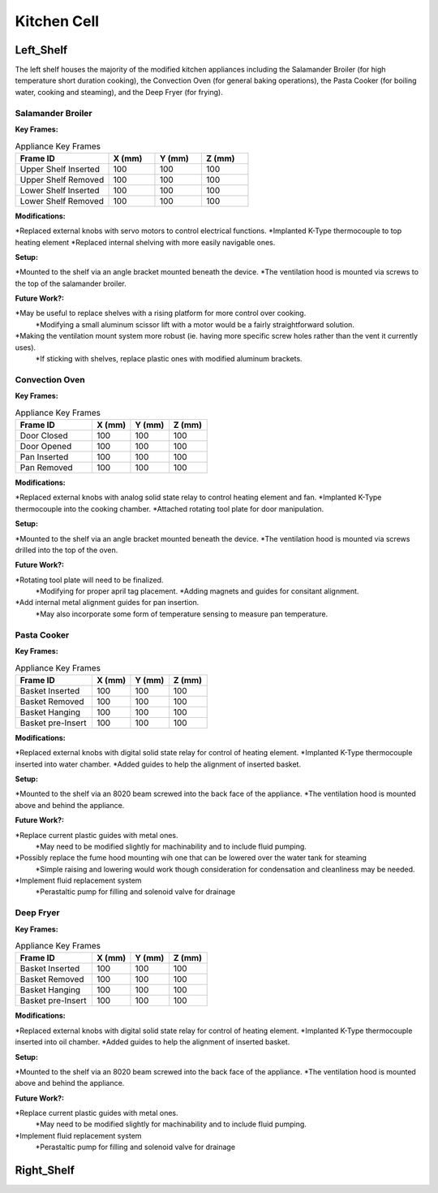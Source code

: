 Kitchen Cell
============

.. _Left_Shelf:

Left_Shelf
----------

The left shelf houses the majority of the modified kitchen appliances including the Salamander Broiler (for high temperature short duration cooking), the Convection Oven (for general baking operations), the Pasta Cooker (for boiling water, cooking and steaming), and the Deep Fryer (for frying).

Salamander Broiler
^^^^^^^^^^^^^^^^^^
**Key Frames:**

.. csv-table:: Appliance Key Frames
   :header: "Frame ID", "X (mm)", "Y (mm)", Z (mm)
   :widths: 30, 15, 15, 15

   "Upper Shelf Inserted", 100, 100, 100
   "Upper Shelf Removed", 100, 100, 100
   "Lower Shelf Inserted", 100, 100, 100
   "Lower Shelf Removed", 100, 100, 100
   
**Modifications:**

*Replaced external knobs with servo motors to control electrical functions.
*Implanted K-Type thermocouple to top heating element
*Replaced internal shelving with more easily navigable ones.

**Setup:**

*Mounted to the shelf via an angle bracket mounted beneath the device.
*The ventilation hood is mounted via screws to the top of the salamander broiler.
 
**Future Work?:**

*May be useful to replace shelves with a rising platform for more control over cooking.
   *Modifying a small aluminum scissor lift with a motor would be a fairly straightforward solution.
*Making the ventilation mount system more robust (ie. having more specific screw holes rather than the vent it currently uses).
   *If sticking with shelves, replace plastic ones with modified aluminum brackets.



Convection Oven
^^^^^^^^^^^^^^^
**Key Frames:**

.. csv-table:: Appliance Key Frames
   :header: "Frame ID", "X (mm)", "Y (mm)", Z (mm)
   :widths: 30, 15, 15, 15

   "Door Closed", 100, 100, 100
   "Door Opened", 100, 100, 100
   "Pan Inserted", 100, 100, 100
   "Pan Removed", 100, 100, 100
   
**Modifications:**

*Replaced external knobs with analog solid state relay to control heating element and fan.
*Implanted K-Type thermocouple into the cooking chamber.
*Attached rotating tool plate for door manipulation.

**Setup:**

*Mounted to the shelf via an angle bracket mounted beneath the device.
*The ventilation hood is mounted via screws drilled into the top of the oven.
 
**Future Work?:**

*Rotating tool plate will need to be finalized.
   *Modifying for proper april tag placement.
   *Adding magnets and guides for consitant alignment.
*Add internal metal alignment guides for pan insertion.
   *May also incorporate some form of temperature sensing to measure pan temperature.
   
   
   
Pasta Cooker
^^^^^^^^^^^^
**Key Frames:**

.. csv-table:: Appliance Key Frames
   :header: "Frame ID", "X (mm)", "Y (mm)", Z (mm)
   :widths: 30, 15, 15, 15

   "Basket Inserted", 100, 100, 100
   "Basket Removed", 100, 100, 100
   "Basket Hanging", 100, 100, 100
   "Basket pre-Insert", 100, 100, 100
   
**Modifications:**

*Replaced external knobs with digital solid state relay for control of heating element.
*Implanted K-Type thermocouple inserted into water chamber.
*Added guides to help the alignment of inserted basket.

**Setup:**

*Mounted to the shelf via an 8020 beam  screwed into the back face of the appliance.
*The ventilation hood is mounted above and behind the appliance.

 
**Future Work?:**

*Replace current plastic guides with metal ones.
   *May need to be modified slightly for machinability and to include fluid pumping.
*Possibly replace the fume hood mounting wih one that can be lowered over the water tank for steaming
   *Simple raising and lowering would work though  consideration for condensation and cleanliness may be needed.
*Implement fluid replacement system
   *Perastaltic pump for filling and solenoid valve for drainage
   
   
   
Deep Fryer
^^^^^^^^^^
**Key Frames:**

.. csv-table:: Appliance Key Frames
   :header: "Frame ID", "X (mm)", "Y (mm)", Z (mm)
   :widths: 30, 15, 15, 15

   "Basket Inserted", 100, 100, 100
   "Basket Removed", 100, 100, 100
   "Basket Hanging", 100, 100, 100
   "Basket pre-Insert", 100, 100, 100
   
**Modifications:**

*Replaced external knobs with digital solid state relay for control of heating element.
*Implanted K-Type thermocouple inserted into oil chamber.
*Added guides to help the alignment of inserted basket.

**Setup:**

*Mounted to the shelf via an 8020 beam screwed into the back face of the appliance.
*The ventilation hood is mounted above and behind the appliance.

 
**Future Work?:**

*Replace current plastic guides with metal ones.
   *May need to be modified slightly for machinability and to include fluid pumping.
*Implement fluid replacement system
   *Perastaltic pump for filling and solenoid valve for drainage

Right_Shelf
-----------


